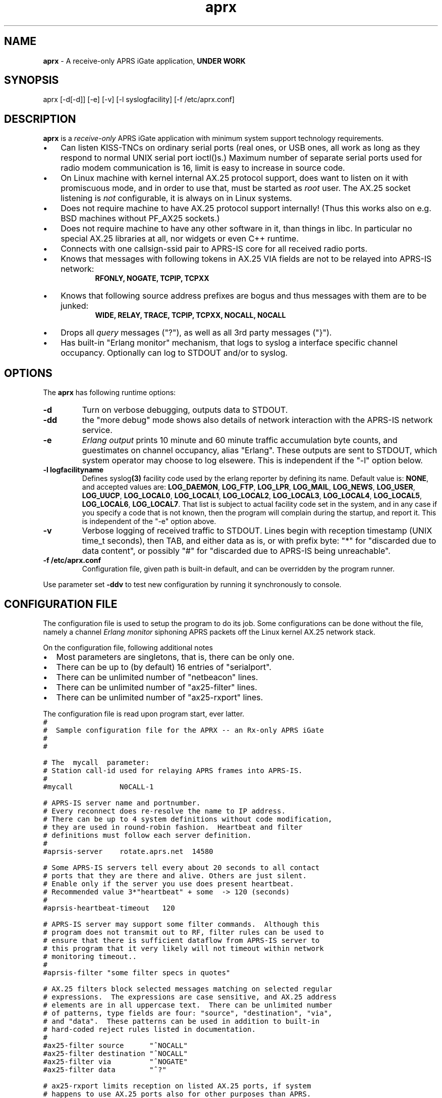 .\" APRX  v.0.11
.TH aprx 8 "2007 December 25 \- v0.11"
.LO 8
.SH NAME
.B aprx
\- A receive-only APRS iGate application,
.B "UNDER WORK"
.SH SYNOPSIS
aprx [\-d[\-d]] [\-e] [\-v] [\-l syslogfacility] [\-f /etc/aprx.conf]
.SH DESCRIPTION
.B aprx
is a
.I receive-only
APRS iGate application with minimum system support technology requirements.
.PP
.IP \(bu 3
Can listen KISS-TNCs on ordinary serial ports (real ones, or USB ones, all
work as long as they respond to normal UNIX serial port ioctl()s.)
Maximum number of separate serial ports used for radio modem communication
is 16, limit is easy to increase in source code.
.IP \(bu 3
On Linux machine with kernel internal AX.25 protocol support, does want to
listen on it with promiscuous mode, and in order to use that, must be started
as
.I root
user.
The AX.25 socket listening is
.I not
configurable, it is always on in Linux systems.
.IP \(bu 3
Does not require machine to have AX.25 protocol support internally!
(Thus this works also on e.g. BSD machines without PF\_AX25 sockets.)
.IP \(bu 3
Does not require machine to have any other software in it, than things in libc.
In particular no special AX.25 libraries at all, nor widgets or even C++ runtime.
.IP \(bu 3
Connects with one callsign-ssid pair to APRS-IS core for all received radio
ports.
.IP \(bu 3
Knows that messages with following tokens in AX.25 VIA fields are not to be
relayed into APRS-IS network:
.RS 9
.B "RFONLY, NOGATE, TCPIP, TCPXX"
.RE
.IP \(bu 3
Knows that following source address prefixes are bogus and thus messages with
them are to be junked:
.RS 9
.B "WIDE, RELAY, TRACE, TCPIP, TCPXX, NOCALL, N0CALL"
.RE
.IP \(bu 3
Drops all
.I query
messages ("?"), as well as all 3rd party messages ("}").
.IP \(bu 3
Has built-in "Erlang monitor" mechanism, that logs to syslog a interface
specific channel occupancy.   Optionally can log to STDOUT and/or to syslog.
.PP
.SH OPTIONS
The
.B aprx
has following runtime options:
.TP
.B "\-d"
Turn on verbose debugging, outputs data to STDOUT.
.TP
.B "\-dd"
the "more debug" mode shows also details of network interaction with
the APRS-IS network service.
.TP
.B "\-e"
.I "Erlang output"
prints 10 minute and 60 minute traffic accumulation byte counts, and guestimates
on channel occupancy, alias "Erlang".
These outputs are sent to STDOUT, which system operator may choose to log elsewere.
This is independent if the "\-l" option below.
.TP
.B "\-l logfacilityname"
Defines
.RB syslog (3)
facility code used by the erlang reporter by defining its name.
Default value is:
.BR NONE ,
and accepted values are:
.BR LOG_DAEMON ,
.BR LOG_FTP ,
.BR LOG_LPR ,
.BR LOG_MAIL ,
.BR LOG_NEWS ,
.BR LOG_USER ,
.BR LOG_UUCP ,
.BR LOG_LOCAL0 ,
.BR LOG_LOCAL1 ,
.BR LOG_LOCAL2 ,
.BR LOG_LOCAL3 ,
.BR LOG_LOCAL4 ,
.BR LOG_LOCAL5 ,
.BR LOG_LOCAL6 ,
.BR LOG_LOCAL7 .
That list is subject to actual facility code set in the system,
and in any case if you specify a code that is not known, then the program
will complain during the startup, and report it.
This is independent of the "\-e" option above.
.TP
.B "\-v"
Verbose logging of received traffic to STDOUT.
Lines begin with reception timestamp (UNIX time_t seconds), then TAB,
and either data as is, or with prefix byte: "*" for "discarded due to data content",
or possibly "#" for "discarded due to APRS-IS being unreachable".
.TP
.B "\-f /etc/aprx.conf"
Configuration file, given path is built-in default, and can be overridden by the program runner.
.PP
Use parameter set 
.B "\-ddv"
to test new configuration by running it synchronously to console.

.SH CONFIGURATION FILE
The configuration file is used to setup the program to do its job.
Some configurations can be done without the file, namely a channel
.I "Erlang monitor"
siphoning APRS packets off the Linux kernel AX.25 network stack.
.PP
.PP
On the configuration file, following additional notes
.IP \(bu 2
Most parameters are singletons, that is, there can be only one.
.IP \(bu 2
There can be up to (by default) 16 entries of "serialport".
.IP \(bu 2
There can be unlimited number of "netbeacon" lines.
.IP \(bu 2
There can be unlimited number of "ax25-filter" lines.
.IP \(bu 2
There can be unlimited number of "ax25-rxport" lines.
.PP
The configuration file is read upon program start, ever latter.
.nf
\fC
#
#  Sample configuration file for the APRX \-\- an Rx\-only APRS iGate
#
#

# The  mycall  parameter: 
# Station call\-id used for relaying APRS frames into APRS\-IS.
#
#mycall           N0CALL\-1

# APRS-IS server name and portnumber.
# Every reconnect does re\-resolve the name to IP address.
# There can be up to 4 system definitions without code modification,
# they are used in round\-robin fashion.  Heartbeat and filter
# definitions must follow each server definition.
#
#aprsis\-server    rotate.aprs.net  14580

# Some APRS\-IS servers tell every about 20 seconds to all contact
# ports that they are there and alive. Others are just silent.
# Enable only if the server you use does present heartbeat.
# Recommended value 3*"heartbeat" + some  \-> 120 (seconds)
#
#aprsis\-heartbeat\-timeout   120

# APRS\-IS server may support some filter commands.  Although this
# program does not transmit out to RF, filter rules can be used to
# ensure that there is sufficient dataflow from APRS\-IS server to
# this program that it very likely will not timeout within network
# monitoring timeout..
#
#aprsis\-filter "some filter specs in quotes"

# AX.25 filters block selected messages matching on selected regular
# expressions.  The expressions are case sensitive, and AX.25 address
# elements are in all uppercase text.  There can be unlimited number
# of patterns, type fields are four: "source", "destination", "via",
# and "data".  These patterns can be used in addition to built\-in
# hard\-coded reject rules listed in documentation.
#
#ax25\-filter source      "^NOCALL"
#ax25\-filter destination "^NOCALL"
#ax25\-filter via         "^NOGATE"
#ax25\-filter data        "^?"

# ax25\-rxport limits reception on listed AX.25 ports, if system
# happens to use AX.25 ports also for other purposes than APRS.
# If this option is not used, all reception ports are accepted.
# Number of port definitions here is unlimited.
#
#ax25\-rxport ax0
#ax25\-rxport ax1

# rflog defines a rotatable file into which all RF-received packets
# are logged.
#
#rflog /tmp/aprx\-rf.log

# aprxlog defines a rotatable file into which most important 
# events on APRS\-IS connection are logged, namely connects and
# disconnects.
#
#aprxlog /tmp/aprx.log

# erlangfile defines a mmap():able binary file, which stores
# running sums of interfaces upon which the channel erlang
# estimator runs, and collects data.
# Depending on the system, it may be running on a filesystem
# that actually retains data over reboots, or it may not.
# With this backing store, the system does not loose cumulating
# erlang data over the current period, if the restart is quick,
# and does not stradle any exact minute.
# (Do restarts at 15 seconds over an even minute..)
# This file is around 0.5 MB per each interface talking APRS.
# Things go BADLY WRONG if this file can not be created or
# it is corrupted!
#
# Built\-in default value is: /tmp/aprs\-erlang.dat
#
erlangfile /tmp/aprx\-erlang.dat

# erlang\-loglevel is config file edition of the "\-l" option
# pushing erlang data to syslog(3).
# Valid values are (possibly) following: NONE, LOG_DAEMON,
# LOG_FTP, LOG_LPR, LOG_MAIL, LOG_NEWS, LOG_USER, LOG_UUCP,
# LOG_LOCAL0, LOG_LOCAL1, LOG_LOCAL2, LOG_LOCAL3, LOG_LOCAL4,
# LOG_LOCAL5, LOG_LOCAL6, LOG_LOCAL7.  If the parameter value is
# not acceptable, list of accepted values are printed at startup.
#
#erlang\-loglevel NONE

# erlang\-log1min option logs to syslog/file also 1 minute
# interval data from the program. (In addition to 10m and 60m.)
#
#erlang\-log1min

# The  serialport  option.  Parameters are:
#   \- /dev/ttyUSB1    \-\- tty device
#   \- 19200           \-\- baud rate, supported ones are:
#                        1200, 2400, 4800, 9600, 19200, 38400
#   \- 8n1             \-\- 8\-bits, no parity, one stop\-bit,
#                        no other supported modes
#   \- KISS/XORSUM/BPQCRC/SMACK/CRC16  \-\- KISS mode
#
# There can be up to 16 serialport definitions in this file!
#
#serialport   /dev/ttyUSB1  19200 8n1    KISS

# Additional options for the "serialport" line.
#
# "initstring" is of two parts, the keyword, and then a string.
#    initstring "\\xC0\\xC0\\xFF\\xC0\\r\\nMO 0\\rKISS $01\\r"
#
#  "KISS"                  \- plain basic KISS mode
#  "XORSUM" alias "BPQCRC" \- KISS with BPQ "CRC" byte
#  "SMACK" alias "CRC16"   \- KISS with better CRC


# The  netbeacon  option.
# Parameter string (in quotes) is sent to network (without quotes)
# at varying intervals \-\-  1200\-1800 seconds in between restransmits.
# This interval is intentionally randomized.
#
# There can be multiple netbeacon options.
# Symbol  R&   is for "rx\-only iGate"
#
#netbeacon  "!6016.35NR02506.36E&aprx Rx\-only 'iGate'"

\fR
.fi
.PP
In the configuration file there is special treatment for quoted strings.
They are stripped of the outer quotes, and "\fC\\\fR" character is processed within
the source string to produce an output string.
The escapes are:
.TP
.B "\fC\\\\n"
Produces newline character (Control-J) on the output string.
.TP
.B "\fC\\\\r"
Produces carriage return character (Control-M) on the output string.
.TP
.B "\fC\\\\\\\\"
Places a back-slash on the output string.
.TP
.B "\fC\\\\""
Places  a double-quote on the output string.
.TP
.B "\fC\\\\'"
Places a single-quote on the output string.
.TP
.B "\fC\\\\xHH"
Lower-case "x" precedes two hex digits which ensemble is then converted to a single byte in the output string.
.PP
The complex encodings are for possible init-strings of the external devices,
.I "however: a nul byte is not possible to produce as it terminates a string!"
( = "\fC\\x00\fR" )
.PP
A configuration token without surrounding quotes does not understand the backslash escapes.


.SH NOTES: ERLANG
The
.I Erlang
is telecom measurement of channel occupancy, and in this application sense
it does tell how much traffic there is on the radio channel.
.PP
Most radio transmitters are not aware of all transmitters on channel,
and thus there can happen a collision causing loss of both messages.
The higher the channel activity, the more likely that collision is.
For further details, refer to statistical mathematics books, or perhaps
on Wikipedia.
.PP
In order to measure channel activity, the
.B aprx
program suite has these built-in statistics counter and summary estimators.
.PP
The
.I Erlag
value that the estimators present are likely somewhat
.I underestimating
the true channel occupancy simply because it calculates estimate of channel
bit transmit rate, and thus a per-minute character capacity.
It does not know true frequency of bit-stuffing events of the HDLC framing,
nor each transmitter pre- and port frame PTT times. The transmitters need to
stabilize their transmit oscillators in many cases, which may take up to
around 500 ms!
The counters are not aware of this preamble-, nor postamble-times.
.PP
The HDLC bit stuffing ratio is guessed to be 8.2 bits for each 8 bits of payload.

.SH NOTES: PROGRAM NAME
Initially this program had name
.IR aprsg-ng ,
which was same as another (less low-tech C++ approach) had.

.SH BUGS
The
.IR Erlang -monitor
mechanisms are of rudimentary quality, and can seriously underestimate the channel occupancy.

.SH SEE ALSO
Couple web sites:
.IR "http://www.aprs-is.net/" ,
.I "http://www.aprs2.net/"
.PP
.BR aprx-stat (8)

.SH AUTHOR
This little piece was written by
.I "Matti Aarnio, OH2MQK"
during a dark and rainy fall and winter of 2007-2008 after a number
of discussions grumbling about current breed of available software
for APRS iGate use in Linux (or of any UNIX) platforms.
.PP
Principal contributors and test users include:
.IR "Pentti Gronlund, OH3BK" ,
.IR "Reijo Hakala, OH1GWK" .
